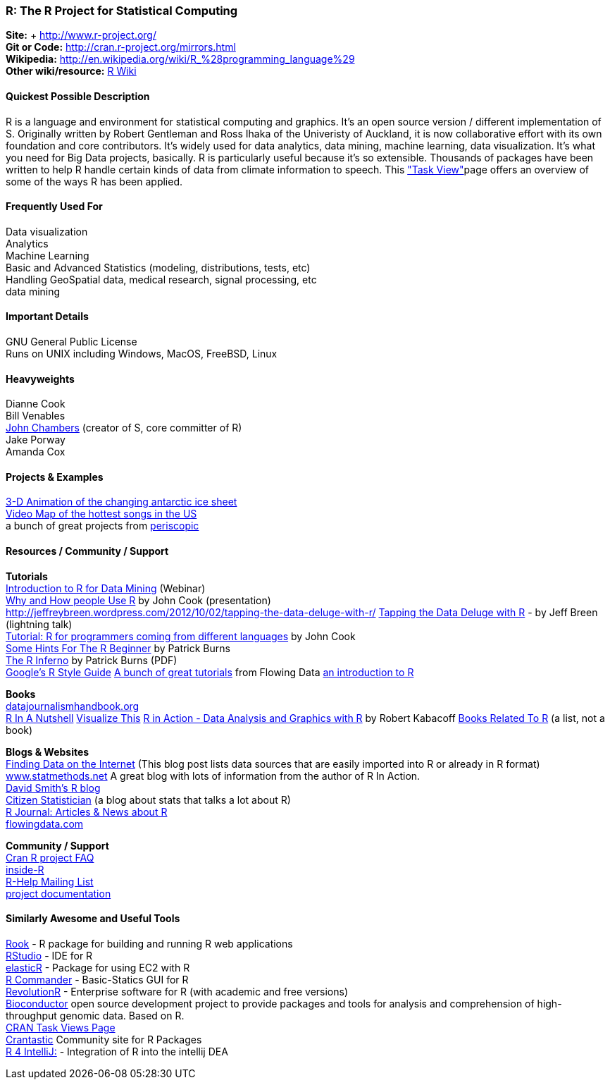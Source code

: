 [[R]]
=== R: The R Project for Statistical Computing
   
*Site:* + http://www.r-project.org/ +
*Git or Code:* http://cran.r-project.org/mirrors.html +
*Wikipedia:* http://en.wikipedia.org/wiki/R_%28programming_language%29 +
*Other wiki/resource:* http://rwiki.sciviews.org/doku.php[R Wiki] 


 
==== Quickest Possible Description
R is a language and environment for statistical computing and graphics. It's an open source version / different implementation of S. Originally written by Robert Gentleman and Ross Ihaka of the Univeristy of Auckland, it is now collaborative effort with its own foundation and core contributors. It's widely used for data analytics, data mining, machine learning, data visualization. It's what you need for Big Data projects, basically. R is particularly useful because it's so extensible. Thousands of packages have been written to help R handle certain kinds of data from climate information to speech. This http://cran.r-project.org/web/views/["Task View"]page offers an overview of some of the ways R has been applied.


==== Frequently Used For
Data visualization +
Analytics +
Machine Learning +
Basic and Advanced Statistics (modeling, distributions, tests, etc) +
Handling GeoSpatial data, medical research, signal processing, etc +
data mining



==== Important Details
GNU General Public License +
Runs on UNIX including Windows, MacOS, FreeBSD, Linux

 

==== Heavyweights
Dianne Cook +
Bill Venables +
http://en.wikipedia.org/wiki/John_Chambers_%28statistician%29[John Chambers] (creator of S, core committer of R) +
Jake Porway +
Amanda Cox

==== Projects & Examples 
http://blog.revolutionanalytics.com/2012/09/3-d-animation-of-the-changing-antarctic-ice-sheet.html[3-D Animation of the changing antarctic ice sheet] +
http://blog.revolutionanalytics.com/2012/09/video-song-map.html[Video Map of the hottest songs in the US] +
a bunch of great projects from http://www.periscopic.com[periscopic]

==== Resources / Community / Support 

*Tutorials* +
http://www.revolutionanalytics.com/news-events/free-webinars/2012/introduction-to-r-for-data-mining/[Introduction to R for Data Mining] (Webinar) +
http://channel9.msdn.com/Events/Lang-NEXT/Lang-NEXT-2012/Why-and-How-People-Use-R[Why and How people Use R] by John Cook (presentation) +
http://jeffreybreen.wordpress.com/2012/10/02/tapping-the-data-deluge-with-r/
http://www.slideshare.net/jeffreybreen/tapping-the-data-deluge-with-r[Tapping the Data Deluge with R] - by Jeff Breen (lightning talk) +
http://www.johndcook.com/R_language_for_programmers.html[Tutorial: R for programmers coming from different languages] by John Cook +
http://burns-stat.com/pages/Tutor/hints_R_begin.html[Some Hints For The R Beginner] by Patrick Burns +
http://www.burns-stat.com/pages/Tutor/R_inferno.pdf[The R Inferno] by Patrick Burns (PDF) +
http://google-styleguide.googlecode.com/svn/trunk/google-r-style.html[Google's R Style Guide]
http://flowingdata.com/category/tutorials/[A bunch of great tutorials] from Flowing Data
http://cran.r-project.org/doc/manuals/R-intro.html[an introduction to R]



*Books* +
http://datajournalismhandbook.org[datajournalismhandbook.org] +
http://shop.oreilly.com/product/9780596801717.do[R In A Nutshell]
http://www.amazon.com/gp/product/0470944889/?tag=flowingdata-20+[Visualize This]
http://www.manning.com/kabacoff/[R in Action - Data Analysis and Graphics with R] by Robert Kabacoff
http://www.r-project.org/doc/bib/R-books.html[Books Related To R] (a list, not a book)


*Blogs & Websites* +
http://www.inside-r.org/howto/finding-data-internet[Finding Data on the Internet] (This blog post lists data sources that are easily imported into R or already in R format)
http://www.statmethods.net/[www.statmethods.net] A great blog with lots of information from the author of R In Action. +
http://blog.revolutionanalytics.com/[David Smith's R blog] +
http://citizen-statistician.org/[Citizen Statistician] (a blog about stats that talks a lot about R) +
http://journal.r-project.org/current.html[R Journal: Articles & News about R] +
http://flowingdata.com[flowingdata.com] +


*Community / Support* +
http://cran.R-project.org/faqs.html[Cran R project FAQ] +
http://www.inside-r.org/[inside-R] +
http://www.r-project.org/mail.html[R-Help Mailing List] +
http://www.r-project.org/other-docs.html[project documentation]


==== Similarly Awesome and Useful Tools
http://cran.r-project.org/web/packages/Rook/index.html[Rook] - R package for building and running R web applications +
http://rstudio.org[RStudio] - IDE for R +
http://elastic-r.net[elasticR] - Package for using EC2 with R +
http://socserv.mcmaster.ca/jfox/Misc/Rcmdr/[R Commander] - Basic-Statics GUI for R +
http://www.revolutionanalytics.com/products/revolution-r.php[RevolutionR] - Enterprise software for R (with academic and free versions) +
http://www.bioconductor.org/[Bioconductor] open source development project to provide packages and tools for analysis and comprehension of high-throughput genomic data. Based on R.  +
http://cran.r-project.org/web/views/[CRAN Task Views Page] +
http://crantastic.org/[Crantastic] Community site for R Packages +
http://code.google.com/p/r4intellij/[R 4 IntelliJ:] - Integration of R into the intellij DEA +
